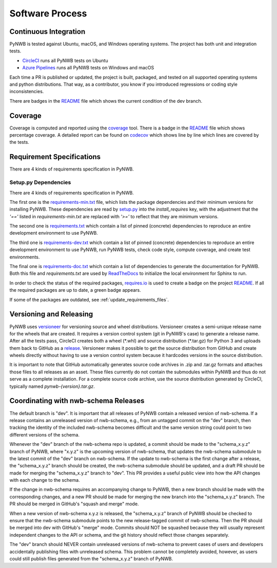 ..  _software_process:

================
Software Process
================

----------------------
Continuous Integration
----------------------

PyNWB is tested against Ubuntu, macOS, and Windows operating systems.
The project has both unit and integration tests.

* CircleCI_ runs all PyNWB tests on Ubuntu
* `Azure Pipelines`_ runs all PyNWB tests on Windows and macOS

Each time a PR is published or updated, the project is built, packaged, and tested on all supported operating systems
and python distributions. That way, as a contributor, you know if you introduced regressions or coding style
inconsistencies.

There are badges in the README_ file which shows the current condition of the dev branch.

.. _CircleCI: https://circleci.com/gh/NeurodataWithoutBorders/workflows/pynwb
.. _Azure Pipelines: https://dev.azure.com/NeurodataWithoutBorders/pynwb/_build
.. _README: https://github.com/NeurodataWithoutBorders/pynwb#readme


--------
Coverage
--------

Coverage is computed and reported using the coverage_ tool. There is a badge in the README_ file which
shows percentage coverage. A detailed report can be found on codecov_ which shows line by line which
lines are covered by the tests.

.. _coverage: https://coverage.readthedocs.io
.. _codecov: https://codecov.io/gh/NeurodataWithoutBorders/pynwb/tree/dev/src/pynwb

..  _software_process_requirement_specifications:


--------------------------
Requirement Specifications
--------------------------

There are 4 kinds of requirements specification in PyNWB.

Setup.py Dependencies
---------------------

There are 4 kinds of requirements specification in PyNWB.

The first one is the requirements-min.txt_ file, which lists the package dependencies and their minimum versions for
installing PyNWB. These dependencies are read by setup.py_ into the `install_requires` key, with the adjustment that
the `'=='` listed in `requirements-min.txt` are replaced with `'>='` to reflect that they are minimum versions.

The second one is requirements.txt_ which contain a list of pinned (concrete) dependencies to reproduce
an entire development environment to use PyNWB.

The third one is requirements-dev.txt_ which contain a list of pinned (concrete) dependencies to reproduce
an entire development environment to use PyNWB, run PyNWB tests, check code style, compute coverage, and create test
environments.

The final one is requirements-doc.txt_ which contain a list of dependencies to generate the documentation for PyNWB.
Both this file and `requirements.txt` are used by ReadTheDocs_ to initialize the local environment for Sphinx to run.

In order to check the status of the required packages, requires.io_ is used to create a badge on the project
README_. If all the required packages are up to date, a green badge appears.

If some of the packages are outdated, see :ref:`update_requirements_files`.

.. _requirements-min.txt: https://github.com/NeurodataWithoutBorders/pynwb/blob/dev/requirements-min.txt
.. _setup.py: https://github.com/NeurodataWithoutBorders/pynwb/blob/dev/setup.py
.. _requirements.txt: https://github.com/NeurodataWithoutBorders/pynwb/blob/dev/requirements.txt
.. _requirements-dev.txt: https://github.com/NeurodataWithoutBorders/pynwb/blob/dev/requirements-dev.txt
.. _requirements-doc.txt: https://github.com/NeurodataWithoutBorders/pynwb/blob/dev/requirements-doc.txt
.. _ReadTheDocs: https://readthedocs.org/projects/pynwb/
.. _requires.io: https://requires.io/github/NeurodataWithoutBorders/pynwb/requirements/?branch=dev


-------------------------
Versioning and Releasing
-------------------------

PyNWB uses versioneer_ for versioning source and wheel distributions. Versioneer creates a semi-unique release
name for the wheels that are created. It requires a version control system (git in PyNWB's case) to generate a release
name. After all the tests pass, CircleCI creates both a wheel (\*.whl) and source distribution (\*.tar.gz) for Python 3
and uploads them back to GitHub as a release_. Versioneer makes it possible to get the source distribution from GitHub
and create wheels directly without having to use a version control system because it hardcodes versions in the source
distribution.

It is important to note that GitHub automatically generates source code archives in .zip and .tar.gz formats and
attaches those files to all releases as an asset. These files currently do not contain the submodules within PyNWB and
thus do not serve as a complete installation. For a complete source code archive, use the source distribution generated
by CircleCI, typically named `pynwb-{version}.tar.gz`.

.. _versioneer: https://github.com/warner/python-versioneer
.. _release: https://github.com/NeurodataWithoutBorders/pynwb/releases

-------------------------------------
Coordinating with nwb-schema Releases
-------------------------------------

The default branch is "dev". It is important that all releases of PyNWB contain a released version of nwb-schema.
If a release contains an unreleased version of nwb-schema, e.g., from an untagged commit on the "dev" branch, then
tracking the identity of the included nwb-schema becomes difficult and the same version string could point to two
different versions of the schema.

Whenever the "dev" branch of the nwb-schema repo is updated, a commit should be made to the "schema_x.y.z" branch of
PyNWB, where "x.y.z" is the upcoming version of nwb-schema, that updates the nwb-schema submodule to the latest commit
of the "dev" branch on nwb-schema. If the update to nwb-schema is the first change after a release, the "schema_x.y.z"
branch should be created, the nwb-schema submodule should be updated, and a draft PR should be made for merging the
"schema_x.y.z" branch to "dev". This PR provides a useful public view into how the API changes with each change to the
schema.

If the change in nwb-schema requires an accompanying change to PyNWB, then a new branch should be made with the
corresponding changes, and a new PR should be made for merging the new branch into the "schema_x.y.z" branch. The PR
should be merged in GitHub's "squash and merge" mode.

When a new version of nwb-schema x.y.z is released, the "schema_x.y.z" branch of PyNWB should be checked to ensure
that the nwb-schema submodule points to the new release-tagged commit of nwb-schema. Then the PR should be merged
into dev with GitHub's "merge" mode. Commits should NOT be squashed because they will usually represent independent
changes to the API or schema, and the git history should reflect those changes separately.

The "dev" branch should NEVER contain unreleased versions of nwb-schema to prevent cases of users and developers
accidentally publishing files with unreleased schema. This problem cannot be completely avoided, however, as users
could still publish files generated from the "schema_x.y.z" branch of PyNWB.
